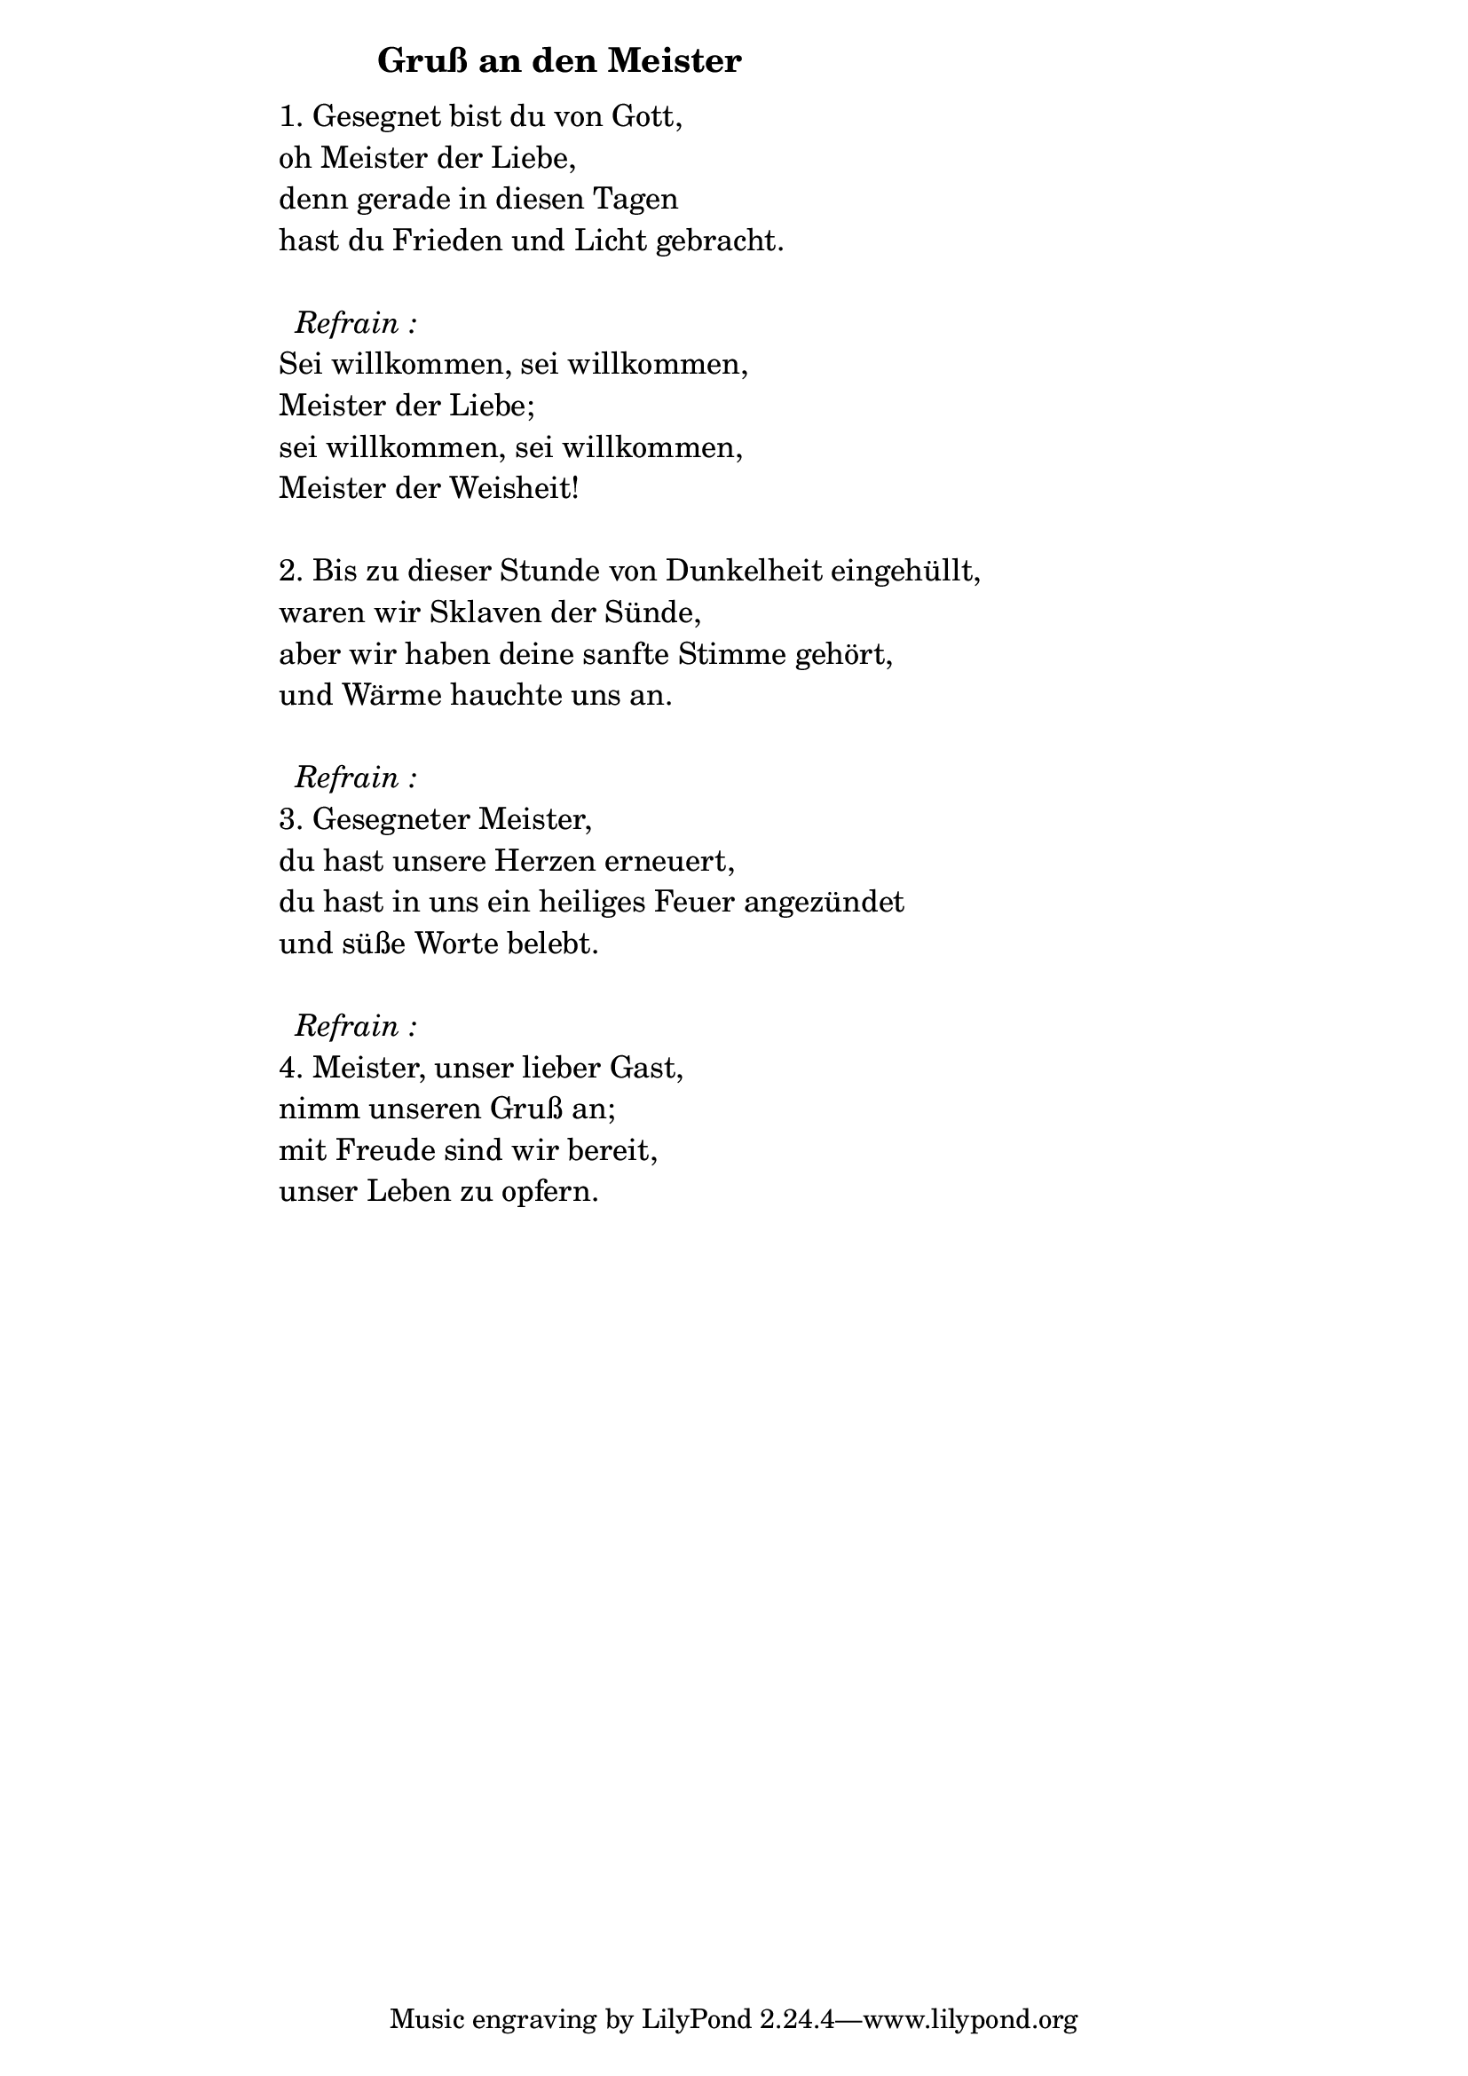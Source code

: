 \version "2.18.2"

%\markup {  \vspace #1.9 }

\markup {  \hspace #25   \huge\bold "Gruß an den Meister"  }

\markup {
    \hspace #1
    \fontsize #+1 {
      
      \halign #-1.5 {
  
  
  
     
    \column {
     \line { " " }
     
   \line { " " 1. Gesegnet bist du von Gott, }

   \line { " " oh Meister der Liebe, }

   \line { " " denn gerade in diesen Tagen}

   \line { " " hast du Frieden und Licht gebracht.}
     \line { " " }

 \line { "   " \italic { Refrain :}  }

   \line { " " Sei willkommen, sei willkommen,}

   \line { " " Meister der Liebe; }

   \line { " " sei willkommen, sei willkommen, }

   \line { " " Meister der Weisheit!}
  \line { " " }

   \line { " " 2. Bis zu dieser Stunde von Dunkelheit eingehüllt, }

   \line { " " waren wir Sklaven der Sünde,}

   \line { " " aber wir haben deine sanfte Stimme gehört, }

   \line { " " und Wärme hauchte uns an.}
     \line { " " }

 \line { "   " \italic { Refrain :}  }

   \line { " " 3. Gesegneter Meister,}

   \line { " " du hast unsere Herzen erneuert, }
 
   \line { " " du hast in uns ein heiliges Feuer angezündet}

   \line { " " und süße Worte belebt.}
     \line { " " }
 
 \line { "   " \italic { Refrain :}  }


   \line { " " 4. Meister, unser lieber Gast, }

   \line { " " nimm unseren Gruß an; }

   \line { " " mit Freude sind wir bereit, }

   \line { " " unser Leben zu opfern.}
     
     
         }
       
    }    
    }
}
%}
   